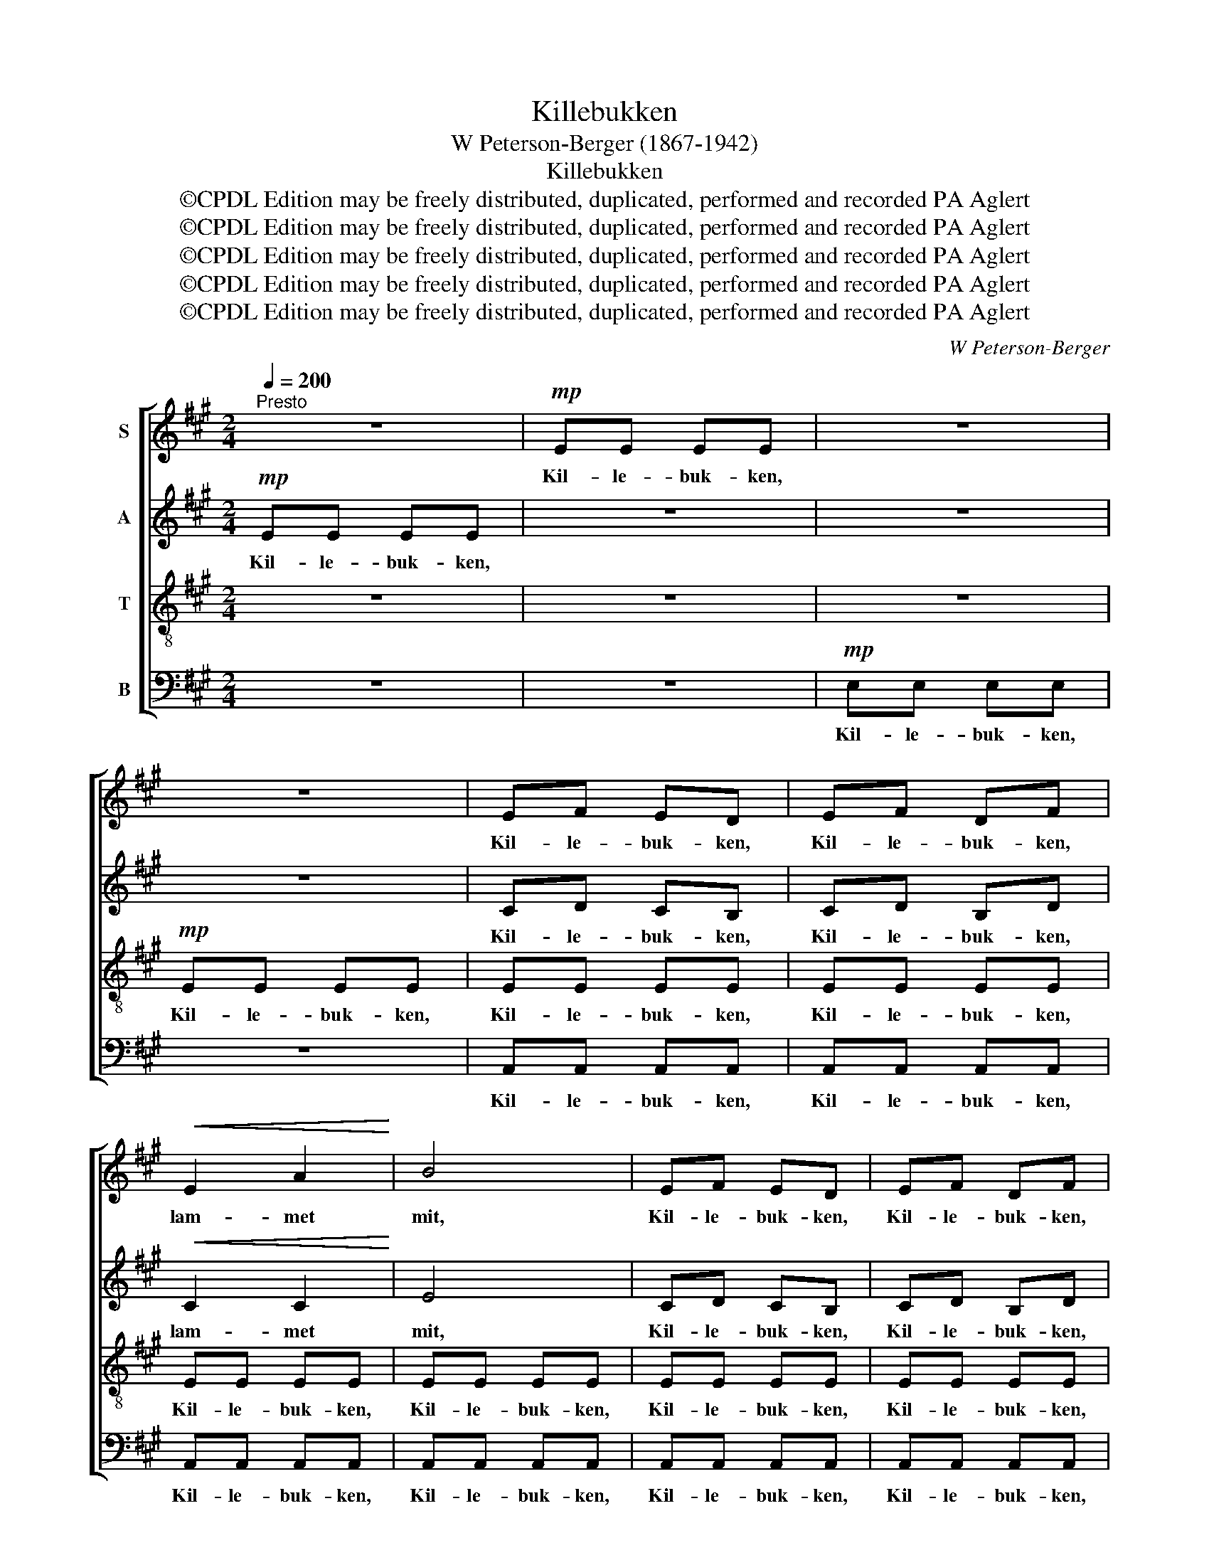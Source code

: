 X:1
T:Killebukken
T:W Peterson-Berger (1867-1942)
T:Killebukken
T:©CPDL Edition may be freely distributed, duplicated, performed and recorded PA Aglert
T:©CPDL Edition may be freely distributed, duplicated, performed and recorded PA Aglert
T:©CPDL Edition may be freely distributed, duplicated, performed and recorded PA Aglert
T:©CPDL Edition may be freely distributed, duplicated, performed and recorded PA Aglert
T:©CPDL Edition may be freely distributed, duplicated, performed and recorded PA Aglert
C:W Peterson-Berger
Z:©CPDL Edition may be freely distributed, duplicated, performed and recorded
Z:PA Aglert
%%score [ 1 2 3 4 ]
L:1/8
Q:1/4=200
M:2/4
K:A
V:1 treble nm="S"
V:2 treble nm="A"
V:3 treble-8 nm="T"
V:4 bass nm="B"
V:1
"^Presto" z4 |!mp! EE EE | z4 | z4 | EF ED | EF DF |!<(! E2 A2!<)! | B4 | EF ED | EF DF | %10
w: |Kil- le- buk- ken,|||Kil- le- buk- ken,|Kil- le- buk- ken,|lam- met|mit,|Kil- le- buk- ken,|Kil- le- buk- ken,|
w: ||||||||||
w: ||||||||||
!<(! E2 A2!<)! | B4 |!f! cA cA | B2 E2 | e3 c | B4 | z4 | z4 |!mp!"^rit."!>(! e3!>)! =c | %19
w: lam- met|mit,|kil- le- kil- le-|buk- ken|lam- met|mit|||lam- met|
w: |||||||||
w: |||||||||
 !fermata!B4 |"^a tempo" A3 A | (=GA) GF | E2 ^D2 | E2 z2 | =F2 ED |!<(! A2 A2!<)! | =c2 B2 |1,2 %27
w: mit!|Skjönt det|of- * te går|tungt og|stridt|up- ef- ter|slet- te|fjel- de,|
w: |læg så|dyg- * tig på|skin- det|dit,|Mor vil ha|det til|fæl- den|
w: |læg så|dyg- * tig på|kjö- det|dit,|ved du det|ik- ke,|tup- pen,|
 z4 |!mf!"^rit." e3 =c | (A=c)!>(! BA | =G4- | G4!>)! |!p!!<(! E4-!<)! |"^Solo" E2 B2 | e4- | %35
w: |följ kun|vak- * kert din|bjæl-||de.|_ _||
w: |som hon|syr _ sig om|kvæl-||den.|_ _||
w: ||||||||
 e2 (3ded |!>(! B4- | B4 | E4-!>)! || E4 :|3 z2 z!mf! B || e3 =c | (A=c) B!>(!A | B2 A2!>)! |] %44
w: |||||||||
w: |||||||||
w: |||||at|mor vil|ha _ det i|sup- pen?|
V:2
!mp! EE EE | z4 | z4 | z4 | CD CB, | CD B,D |!<(! C2 C2!<)! | E4 | CD CB, | CD B,D | %10
w: Kil- le- buk- ken,||||Kil- le- buk- ken,|Kil- le- buk- ken,|lam- met|mit,|Kil- le- buk- ken,|Kil- le- buk- ken,|
w: ||||||||||
w: ||||||||||
!<(! C2 C2!<)! | E4 |!f! EC EC | E2 E2 | c3 A | E4 | z4 | z4 |!mp!"^rit."!>(! A3 A!>)! | %19
w: lam- met|mit,|kil- le- kil- le-|buk- ken|lam- met|mit|||lam- met|
w: |||||||||
w: |||||||||
 !fermata!!courtesy!^G4 |"^a tempo" A3 =F | (E=F) ED | =C2 B,2 | B,2 z2 | D2 E=F |!<(! E2!<)! E2 | %26
w: mit!|Skjönt det|of- * te går|tungt og|stridt|up- ef- ter|slet- te|
w: |læg så|dyg- * tig på|skin- det|dit,|Mor vil ha|det til|
w: |læg så|dyg- * tig på|kjö- det|dit,|ved du det|ik- ke,|
 ^D2 D2 |1,2 z4 |!mf!"^rit." E3 E | E2!>(! EE | D4- | D4!>)! |!p! D4- | D4- | D4- | D4- | D4- | %37
w: fjel- de,||följ kun|vak- kert din|bjæl-||de.|_||||
w: fæl- den||som hon|syr sig om|kvæl-||den.|_||||
w: tup- pen,|||||||||||
 D4- | D4- || D4 :|3 z2 z!mf! ^D || E3 E | E2 =F!>(!=C | D2 =C2!>)! |] %44
w: |||||||
w: |||||||
w: |||at|mor vil|ha det i|sup- pen?|
V:3
 z4 | z4 | z4 |!mp! EE EE | EE EE | EE EE | EE EE | EE EE | EE EE | EE EE | EE EE | EE EE | %12
w: |||Kil- le- buk- ken,|Kil- le- buk- ken,|Kil- le- buk- ken,|Kil- le- buk- ken,|Kil- le- buk- ken,|Kil- le- buk- ken,|Kil- le- buk- ken,|Kil- le- buk- ken,|Kil- le- buk- ken,|
w: ||||||||||||
w: ||||||||||||
!f! cA cA | B2 E2 | e3 c | B4 | z4 | z4 |!mp!"^rit."!>(! e3!>)! e | !fermata!e4 |"^a tempo" =c3 c | %21
w: kil- le- kil- le-|buk- ken|lam- met|mit|||lam- met|mit!|Skjönt det|
w: ||||||||læg så|
w: ||||||||læg så|
 =c2 cA | A2 A2 | !courtesy!^G2 z2 | A2 AA |!<(! A2!<)! A2 | A2 A2 |1,2 z4 |!mf!"^rit." A3 A | %29
w: of- te går|tungt og|stridt|up- ef- ter|slet- te|fjel- de,||följ kun|
w: dyg- tig på|skin- det|dit,|Mor vil ha|det til|fæl- den||som hon|
w: dyg- tig på|kjö- det|dit,|ved du det|ik- ke,|tup- pen,|||
 A2!>(! AA | A4- | A4!>)! |!p! G4- | G4- | G4- | G4- | G4- | G4- | G4- || G4 :|3 z2 z!mf! A || %41
w: vak- kert din|bjæl-||de.|_||||||||
w: syr sig om|kvæl-||den.|_||||||||
w: |||||||||||at|
 A3 A | A2 A!>(!A | G2 E2!>)! |] %44
w: |||
w: |||
w: mor vil|ha det i|sup- pen?|
V:4
 z4 | z4 |!mp! E,E, E,E, | z4 | A,,A,, A,,A,, | A,,A,, A,,A,, | A,,A,, A,,A,, | A,,A,, A,,A,, | %8
w: ||Kil- le- buk- ken,||Kil- le- buk- ken,|Kil- le- buk- ken,|Kil- le- buk- ken,|Kil- le- buk- ken,|
w: ||||||||
w: ||||||||
 A,,A,, A,,A,, | A,,A,, A,,A,, | A,,A,, A,,A,, | A,,A,, A,,A,, |!f! E,C, E,C, | E,2 E,2 | C3 A, | %15
w: Kil- le- buk- ken,|Kil- le- buk- ken,|Kil- le- buk- ken,|Kil- le- buk- ken,|kil- le- kil- le-|buk- ken|lam- met|
w: |||||||
w: |||||||
 E,4 |!mp! =C"^rit."B, CA, | B,2 E,2 |"^rit."!>(! =C3 A,!>)! | !fermata!E,4 |"^a tempo" =F,3 F, | %21
w: mit|kil- le- kil- le-|buk- ken|lam- met|mit!|Skjönt det|
w: |||||læg så|
w: |||||læg så|
 =C,2 C,D, | E,2 F,2 | E,2 z2 | D,2 D,D, |!<(! =C,2 C,2!<)! | B,,2 B,,2 |1,2 z4 | %28
w: of- te går|tungt og|stridt|up- ef- ter|slet- te|fjel- de,||
w: dyg- tig på|skin- det|dit,|Mor vil ha|det til|fæl- den||
w: dyg- tig på|kjö- det|dit,|ved du det|ik- ke,|tup- pen,||
!mf!"^rit." =C,3 C, | =C,2!>(! C,C, | D,4- | D,4!>)! |!p! E,4- | E,4- | E,4- | E,4- | E,4- | E,4- | %38
w: följ kun|vak- kert din|bjæl-||de.|_|||||
w: som hon|syr sig om|kvæl-||den.|_|||||
w: ||||||||||
 E,4- || E,4 :|3 z2 z!mf! B,, || =C,3 C, | =C,2 D,!>(!=F, | E,2 A,,2!>)! |] %44
w: ||||||
w: ||||||
w: ||at|mor vil|ha det i|sup- pen?|

